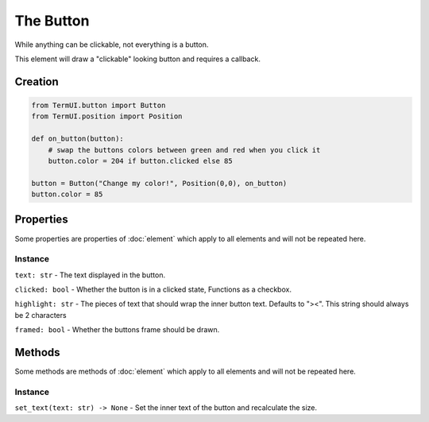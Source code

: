 The Button
-------------

While anything can be clickable, not everything is a button.

This element will draw a "clickable" looking button and requires a callback.

Creation
**************

.. code-block:: py

    from TermUI.button import Button
    from TermUI.position import Position

    def on_button(button):
        # swap the buttons colors between green and red when you click it
        button.color = 204 if button.clicked else 85

    button = Button("Change my color!", Position(0,0), on_button)
    button.color = 85

Properties
*************

Some properties are properties of :doc:`element` which apply to all elements and will not be repeated here.

Instance
~~~~~~~~~~~

``text: str`` - The text displayed in the button.

``clicked: bool`` - Whether the button is in a clicked state, Functions as a checkbox.

``highlight: str`` - The pieces of text that should wrap the inner button text. Defaults to "><". This string should always be 2 characters

``framed: bool`` - Whether the buttons frame should be drawn.

Methods
***********

Some methods are methods of :doc:`element` which apply to all elements and will not be repeated here.

Instance
~~~~~~~~~~~

``set_text(text: str) -> None`` - Set the inner text of the button and recalculate the size.

